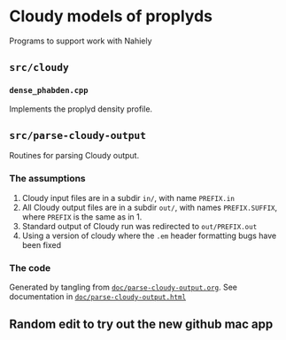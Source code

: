 
* Cloudy models of proplyds

Programs to support work with Nahiely

** =src/cloudy=

*** =dense_phabden.cpp=

Implements the proplyd density profile.

** =src/parse-cloudy-output=

Routines for parsing Cloudy output. 

*** The assumptions

1. Cloudy input files are in a subdir =in/=, with name =PREFIX.in=
2. All Cloudy output files are in a subdir =out/=, with names =PREFIX.SUFFIX=, where =PREFIX= is the same as in 1. 
3. Standard output of Cloudy run was redirected to =out/PREFIX.out=
4. Using a version of cloudy where the =.em= header formatting bugs have been fixed

*** The code

Generated by tangling from [[file:doc/parse-cloudy-output.org][=doc/parse-cloudy-output.org=]]. See documentation in [[file:doc/parse-cloudy-output.html][=doc/parse-cloudy-output.html=]]

** Random edit to try out the new github mac app
   :LOGBOOK:
   - Note taken on [2011-06-23 Thu 23:29] \\
     Nothing really
   :END:
